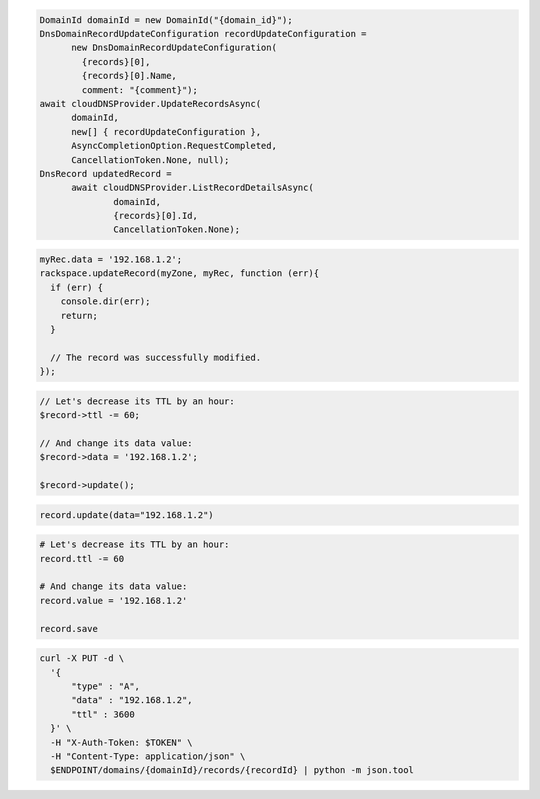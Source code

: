.. code-block:: csharp

  DomainId domainId = new DomainId("{domain_id}");
  DnsDomainRecordUpdateConfiguration recordUpdateConfiguration = 
	new DnsDomainRecordUpdateConfiguration(
	  {records}[0], 
	  {records}[0].Name, 
	  comment: "{comment}");
  await cloudDNSProvider.UpdateRecordsAsync(
	domainId, 
	new[] { recordUpdateConfiguration }, 
	AsyncCompletionOption.RequestCompleted, 
	CancellationToken.None, null);
  DnsRecord updatedRecord = 
	await cloudDNSProvider.ListRecordDetailsAsync(
		domainId, 
		{records}[0].Id, 
		CancellationToken.None);

.. code-block:: java

.. code-block:: javascript

  myRec.data = '192.168.1.2';
  rackspace.updateRecord(myZone, myRec, function (err){
    if (err) {
      console.dir(err);
      return;
    }

    // The record was successfully modified.
  });

.. code-block:: php

  // Let's decrease its TTL by an hour:
  $record->ttl -= 60;

  // And change its data value:
  $record->data = '192.168.1.2';

  $record->update();

.. code-block:: python

  record.update(data="192.168.1.2")

.. code-block:: ruby

  # Let's decrease its TTL by an hour:
  record.ttl -= 60

  # And change its data value:
  record.value = '192.168.1.2'

  record.save

.. code-block:: sh

  curl -X PUT -d \
    '{
        "type" : "A",
        "data" : "192.168.1.2",
        "ttl" : 3600
    }' \
    -H "X-Auth-Token: $TOKEN" \
    -H "Content-Type: application/json" \
    $ENDPOINT/domains/{domainId}/records/{recordId} | python -m json.tool
